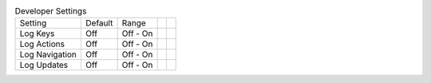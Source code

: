 .. table:: Developer Settings

  ===================  =======  ====================  ==========  ==========
  Setting              Default  Range
  -------------------  -------  --------------------  ----------  ----------
  Log Keys             Off      Off - On
  Log Actions          Off      Off - On
  Log Navigation       Off      Off - On
  Log Updates          Off      Off - On
  ===================  =======  ====================  ==========  ==========
